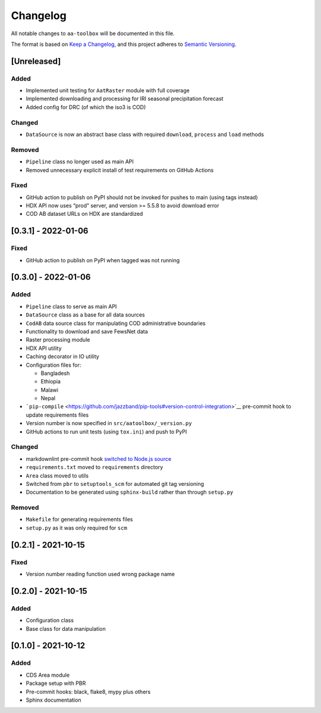 .. raw:: html

Changelog
=========

All notable changes to ``aa-toolbox`` will be documented in this file.

The format is based on `Keep a
Changelog <https://keepachangelog.com/en/1.0.0/>`__, and this project
adheres to `Semantic
Versioning <https://semver.org/spec/v2.0.0.html>`__.

[Unreleased]
------------

Added
~~~~~

-  Implemented unit testing for ``AatRaster`` module with full coverage
-  Implemented downloading and processing for IRI seasonal precipitation
   forecast
-  Added config for DRC (of which the iso3 is COD)

Changed
~~~~~~~

-  ``DataSource`` is now an abstract base class with required
   ``download``, ``process`` and ``load`` methods

Removed
~~~~~~~

-  ``Pipeline`` class no longer used as main API
-  Removed unnecessary explicit install of test requirements on GitHub
   Actions

Fixed
~~~~~

-  GitHub action to publish on PyPI should not be invoked for pushes to
   main (using tags instead)
-  HDX API now uses “prod” server, and version >= 5.5.8 to avoid
   download error
-  COD AB dataset URLs on HDX are standardized

[0.3.1] - 2022-01-06
--------------------

.. _fixed-1:

Fixed
~~~~~

-  GitHub action to publish on PyPI when tagged was not running

.. _section-1:

[0.3.0] - 2022-01-06
--------------------

.. _added-1:

Added
~~~~~

-  ``Pipeline`` class to serve as main API
-  ``DataSource`` class as a base for all data sources
-  ``CodAB`` data source class for manipulating COD administrative
   boundaries
-  Functionality to download and save FewsNet data
-  Raster processing module
-  HDX API utility
-  Caching decorator in IO utility
-  Configuration files for:

   -  Bangladesh
   -  Ethiopia
   -  Malawi
   -  Nepal

-  ```pip-compile`` <https://github.com/jazzband/pip-tools#version-control-integration>`__
   pre-commit hook to update requirements files
-  Version number is now specified in ``src/aatoolbox/_version.py``
-  GitHub actions to run unit tests (using ``tox.ini``) and push to PyPI

.. _changed-1:

Changed
~~~~~~~

-  markdownlint pre-commit hook `switched to Node.js
   source <https://github.com/DavidAnson/markdownlint>`__
-  ``requirements.txt`` moved to ``requirements`` directory
-  ``Area`` class moved to utils
-  Switched from ``pbr`` to ``setuptools_scm`` for automated git tag
   versioning
-  Documentation to be generated using ``sphinx-build`` rather than
   through ``setup.py``

.. _removed-1:

Removed
~~~~~~~

-  ``Makefile`` for generating requirements files
-  ``setup.py`` as it was only required for ``scm``

.. _section-2:

[0.2.1] - 2021-10-15
--------------------

.. _fixed-2:

Fixed
~~~~~

-  Version number reading function used wrong package name

.. _section-3:

[0.2.0] - 2021-10-15
--------------------

.. _added-2:

Added
~~~~~

-  Configuration class
-  Base class for data manipulation

.. _section-4:

[0.1.0] - 2021-10-12
--------------------

.. _added-3:

Added
~~~~~

-  CDS Area module
-  Package setup with PBR
-  Pre-commit hooks: black, flake8, mypy plus others
-  Sphinx documentation
